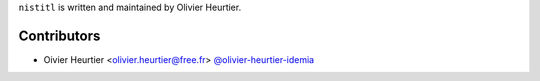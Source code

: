 
``nistitl`` is written and maintained by Olivier Heurtier.

Contributors
------------

- Oivier Heurtier <olivier.heurtier@free.fr> `@olivier-heurtier-idemia <https://github.com/olivier-heurtier-idemia>`_

